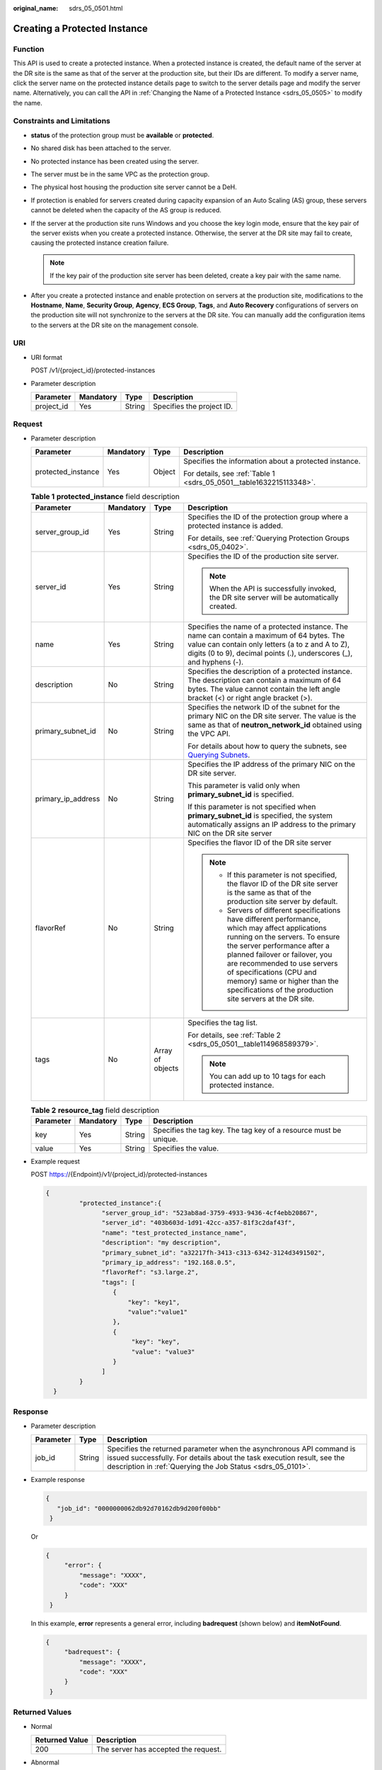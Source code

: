 :original_name: sdrs_05_0501.html

.. _sdrs_05_0501:

Creating a Protected Instance
=============================

Function
--------

This API is used to create a protected instance. When a protected instance is created, the default name of the server at the DR site is the same as that of the server at the production site, but their IDs are different. To modify a server name, click the server name on the protected instance details page to switch to the server details page and modify the server name. Alternatively, you can call the API in :ref:`Changing the Name of a Protected Instance <sdrs_05_0505>` to modify the name.

Constraints and Limitations
---------------------------

-  **status** of the protection group must be **available** or **protected**.
-  No shared disk has been attached to the server.
-  No protected instance has been created using the server.
-  The server must be in the same VPC as the protection group.
-  The physical host housing the production site server cannot be a DeH.
-  If protection is enabled for servers created during capacity expansion of an Auto Scaling (AS) group, these servers cannot be deleted when the capacity of the AS group is reduced.
-  If the server at the production site runs Windows and you choose the key login mode, ensure that the key pair of the server exists when you create a protected instance. Otherwise, the server at the DR site may fail to create, causing the protected instance creation failure.

   .. note::

      If the key pair of the production site server has been deleted, create a key pair with the same name.

-  After you create a protected instance and enable protection on servers at the production site, modifications to the **Hostname**, **Name**, **Security Group**, **Agency**, **ECS Group**, **Tags**, and **Auto Recovery** configurations of servers on the production site will not synchronize to the servers at the DR site. You can manually add the configuration items to the servers at the DR site on the management console.

URI
---

-  URI format

   POST /v1/{project_id}/protected-instances

-  Parameter description

   ========== ========= ====== =========================
   Parameter  Mandatory Type   Description
   ========== ========= ====== =========================
   project_id Yes       String Specifies the project ID.
   ========== ========= ====== =========================

Request
-------

-  Parameter description

   +--------------------+-----------------+-----------------+---------------------------------------------------------------------+
   | Parameter          | Mandatory       | Type            | Description                                                         |
   +====================+=================+=================+=====================================================================+
   | protected_instance | Yes             | Object          | Specifies the information about a protected instance.               |
   |                    |                 |                 |                                                                     |
   |                    |                 |                 | For details, see :ref:`Table 1 <sdrs_05_0501__table1632215113348>`. |
   +--------------------+-----------------+-----------------+---------------------------------------------------------------------+

   .. _sdrs_05_0501__table1632215113348:

   .. table:: **Table 1** **protected_instance** field description

      +--------------------+-----------------+------------------+----------------------------------------------------------------------------------------------------------------------------------------------------------------------------------------------------------------------------------------------------------------------------------------------------------------------------------------------------------------+
      | Parameter          | Mandatory       | Type             | Description                                                                                                                                                                                                                                                                                                                                                    |
      +====================+=================+==================+================================================================================================================================================================================================================================================================================================================================================================+
      | server_group_id    | Yes             | String           | Specifies the ID of the protection group where a protected instance is added.                                                                                                                                                                                                                                                                                  |
      |                    |                 |                  |                                                                                                                                                                                                                                                                                                                                                                |
      |                    |                 |                  | For details, see :ref:`Querying Protection Groups <sdrs_05_0402>`.                                                                                                                                                                                                                                                                                             |
      +--------------------+-----------------+------------------+----------------------------------------------------------------------------------------------------------------------------------------------------------------------------------------------------------------------------------------------------------------------------------------------------------------------------------------------------------------+
      | server_id          | Yes             | String           | Specifies the ID of the production site server.                                                                                                                                                                                                                                                                                                                |
      |                    |                 |                  |                                                                                                                                                                                                                                                                                                                                                                |
      |                    |                 |                  | .. note::                                                                                                                                                                                                                                                                                                                                                      |
      |                    |                 |                  |                                                                                                                                                                                                                                                                                                                                                                |
      |                    |                 |                  |    When the API is successfully invoked, the DR site server will be automatically created.                                                                                                                                                                                                                                                                     |
      +--------------------+-----------------+------------------+----------------------------------------------------------------------------------------------------------------------------------------------------------------------------------------------------------------------------------------------------------------------------------------------------------------------------------------------------------------+
      | name               | Yes             | String           | Specifies the name of a protected instance. The name can contain a maximum of 64 bytes. The value can contain only letters (a to z and A to Z), digits (0 to 9), decimal points (.), underscores (_), and hyphens (-).                                                                                                                                         |
      +--------------------+-----------------+------------------+----------------------------------------------------------------------------------------------------------------------------------------------------------------------------------------------------------------------------------------------------------------------------------------------------------------------------------------------------------------+
      | description        | No              | String           | Specifies the description of a protected instance. The description can contain a maximum of 64 bytes. The value cannot contain the left angle bracket (<) or right angle bracket (>).                                                                                                                                                                          |
      +--------------------+-----------------+------------------+----------------------------------------------------------------------------------------------------------------------------------------------------------------------------------------------------------------------------------------------------------------------------------------------------------------------------------------------------------------+
      | primary_subnet_id  | No              | String           | Specifies the network ID of the subnet for the primary NIC on the DR site server. The value is the same as that of **neutron_network_id** obtained using the VPC API.                                                                                                                                                                                          |
      |                    |                 |                  |                                                                                                                                                                                                                                                                                                                                                                |
      |                    |                 |                  | For details about how to query the subnets, see `Querying Subnets <https://docs.otc.t-systems.com/en-us/api/vpc/vpc_subnet01_0003.html>`__.                                                                                                                                                                                                                    |
      +--------------------+-----------------+------------------+----------------------------------------------------------------------------------------------------------------------------------------------------------------------------------------------------------------------------------------------------------------------------------------------------------------------------------------------------------------+
      | primary_ip_address | No              | String           | Specifies the IP address of the primary NIC on the DR site server.                                                                                                                                                                                                                                                                                             |
      |                    |                 |                  |                                                                                                                                                                                                                                                                                                                                                                |
      |                    |                 |                  | This parameter is valid only when **primary_subnet_id** is specified.                                                                                                                                                                                                                                                                                          |
      |                    |                 |                  |                                                                                                                                                                                                                                                                                                                                                                |
      |                    |                 |                  | If this parameter is not specified when **primary_subnet_id** is specified, the system automatically assigns an IP address to the primary NIC on the DR site server                                                                                                                                                                                            |
      +--------------------+-----------------+------------------+----------------------------------------------------------------------------------------------------------------------------------------------------------------------------------------------------------------------------------------------------------------------------------------------------------------------------------------------------------------+
      | flavorRef          | No              | String           | Specifies the flavor ID of the DR site server                                                                                                                                                                                                                                                                                                                  |
      |                    |                 |                  |                                                                                                                                                                                                                                                                                                                                                                |
      |                    |                 |                  | .. note::                                                                                                                                                                                                                                                                                                                                                      |
      |                    |                 |                  |                                                                                                                                                                                                                                                                                                                                                                |
      |                    |                 |                  |    -  If this parameter is not specified, the flavor ID of the DR site server is the same as that of the production site server by default.                                                                                                                                                                                                                    |
      |                    |                 |                  |    -  Servers of different specifications have different performance, which may affect applications running on the servers. To ensure the server performance after a planned failover or failover, you are recommended to use servers of specifications (CPU and memory) same or higher than the specifications of the production site servers at the DR site. |
      +--------------------+-----------------+------------------+----------------------------------------------------------------------------------------------------------------------------------------------------------------------------------------------------------------------------------------------------------------------------------------------------------------------------------------------------------------+
      | tags               | No              | Array of objects | Specifies the tag list.                                                                                                                                                                                                                                                                                                                                        |
      |                    |                 |                  |                                                                                                                                                                                                                                                                                                                                                                |
      |                    |                 |                  | For details, see :ref:`Table 2 <sdrs_05_0501__table114968589379>`.                                                                                                                                                                                                                                                                                             |
      |                    |                 |                  |                                                                                                                                                                                                                                                                                                                                                                |
      |                    |                 |                  | .. note::                                                                                                                                                                                                                                                                                                                                                      |
      |                    |                 |                  |                                                                                                                                                                                                                                                                                                                                                                |
      |                    |                 |                  |    You can add up to 10 tags for each protected instance.                                                                                                                                                                                                                                                                                                      |
      +--------------------+-----------------+------------------+----------------------------------------------------------------------------------------------------------------------------------------------------------------------------------------------------------------------------------------------------------------------------------------------------------------------------------------------------------------+

   .. _sdrs_05_0501__table114968589379:

   .. table:: **Table 2** **resource_tag** field description

      +-----------+-----------+--------+------------------------------------------------------------------+
      | Parameter | Mandatory | Type   | Description                                                      |
      +===========+===========+========+==================================================================+
      | key       | Yes       | String | Specifies the tag key. The tag key of a resource must be unique. |
      +-----------+-----------+--------+------------------------------------------------------------------+
      | value     | Yes       | String | Specifies the value.                                             |
      +-----------+-----------+--------+------------------------------------------------------------------+

-  Example request

   POST https://{Endpoint}/v1/{project_id}/protected-instances

   .. code-block::

      {
               "protected_instance":{
                     "server_group_id": "523ab8ad-3759-4933-9436-4cf4ebb20867",
                     "server_id": "403b603d-1d91-42cc-a357-81f3c2daf43f",
                     "name": "test_protected_instance_name",
                     "description": "my description",
                     "primary_subnet_id": "a32217fh-3413-c313-6342-3124d3491502",
                     "primary_ip_address": "192.168.0.5",
                     "flavorRef": "s3.large.2",
                     "tags": [
                        {
                            "key": "key1",
                            "value":"value1"
                        },
                        {
                             "key": "key",
                             "value": "value3"
                        }
                     ]
               }
        }

Response
--------

-  Parameter description

   +-----------+--------+---------------------------------------------------------------------------------------------------------------------------------------------------------------------------------------------------------------+
   | Parameter | Type   | Description                                                                                                                                                                                                   |
   +===========+========+===============================================================================================================================================================================================================+
   | job_id    | String | Specifies the returned parameter when the asynchronous API command is issued successfully. For details about the task execution result, see the description in :ref:`Querying the Job Status <sdrs_05_0101>`. |
   +-----------+--------+---------------------------------------------------------------------------------------------------------------------------------------------------------------------------------------------------------------+

-  Example response

   .. code-block::

      {
         "job_id": "0000000062db92d70162db9d200f00bb"
       }

   Or

   .. code-block::

      {
           "error": {
               "message": "XXXX",
               "code": "XXX"
           }
       }

   In this example, **error** represents a general error, including **badrequest** (shown below) and **itemNotFound**.

   .. code-block::

      {
           "badrequest": {
               "message": "XXXX",
               "code": "XXX"
           }
       }

Returned Values
---------------

-  Normal

   ============== ====================================
   Returned Value Description
   ============== ====================================
   200            The server has accepted the request.
   ============== ====================================

-  Abnormal

   +-----------------------------------+---------------------------------------------------------------------------------------------------------+
   | Returned Value                    | Description                                                                                             |
   +===================================+=========================================================================================================+
   | 400 Bad Request                   | The server failed to process the request.                                                               |
   +-----------------------------------+---------------------------------------------------------------------------------------------------------+
   | 401 Unauthorized                  | You must enter a username and the password to access the requested page.                                |
   +-----------------------------------+---------------------------------------------------------------------------------------------------------+
   | 403 Forbidden                     | You are forbidden to access the requested page.                                                         |
   +-----------------------------------+---------------------------------------------------------------------------------------------------------+
   | 404 Not Found                     | The server could not find the requested page.                                                           |
   +-----------------------------------+---------------------------------------------------------------------------------------------------------+
   | 405 Method Not Allowed            | You are not allowed to use the method specified in the request.                                         |
   +-----------------------------------+---------------------------------------------------------------------------------------------------------+
   | 406 Not Acceptable                | The response generated by the server could not be accepted by the client.                               |
   +-----------------------------------+---------------------------------------------------------------------------------------------------------+
   | 407 Proxy Authentication Required | You must use the proxy server for authentication so that the request can be processed.                  |
   +-----------------------------------+---------------------------------------------------------------------------------------------------------+
   | 408 Request Timeout               | The request timed out.                                                                                  |
   +-----------------------------------+---------------------------------------------------------------------------------------------------------+
   | 409 Conflict                      | The request could not be processed due to a conflict.                                                   |
   +-----------------------------------+---------------------------------------------------------------------------------------------------------+
   | 500 Internal Server Error         | Failed to complete the request because of a service error.                                              |
   +-----------------------------------+---------------------------------------------------------------------------------------------------------+
   | 501 Not Implemented               | Failed to complete the request because the server does not support the requested function.              |
   +-----------------------------------+---------------------------------------------------------------------------------------------------------+
   | 502 Bad Gateway                   | Failed to complete the request because the server receives an invalid response from an upstream server. |
   +-----------------------------------+---------------------------------------------------------------------------------------------------------+
   | 503 Service Unavailable           | Failed to complete the request because the system is unavailable.                                       |
   +-----------------------------------+---------------------------------------------------------------------------------------------------------+
   | 504 Gateway Timeout               | A gateway timeout error occurred.                                                                       |
   +-----------------------------------+---------------------------------------------------------------------------------------------------------+
